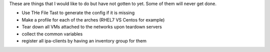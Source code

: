 These are things that I would like to do but have not gotten to yet.
Some of them will never get done.

- Use THe File Tast to generate the config if it is missing
- Make a profile for each of the arches (RHEL7 VS Centos for example)
- Tear down all VMs attached to the networks upon teardown servers
- collect the common variables
- register all ipa-clients by having an inventory group for them
